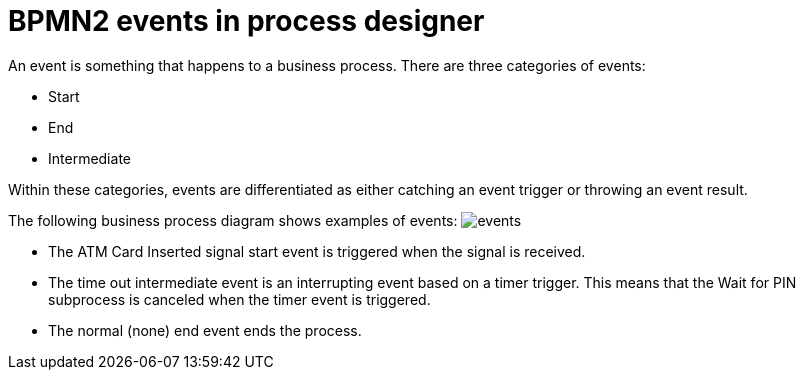 [id='bpmn-events-con']
= BPMN2 events in process designer 
An event is something that happens to a business process.  There are three categories of events: 

* Start
* End
* Intermediate 

Within these categories, events are differentiated as either catching an event trigger or throwing an event result.

The following business process diagram shows examples of events:
image:BPMN2/events.png[]

* The ATM Card Inserted signal start event is triggered when the signal is received.
* The time out intermediate event is an interrupting event based on a timer trigger.  This means that the Wait for PIN subprocess is canceled when the timer event is triggered. 
* The normal (none) end event ends the process.






